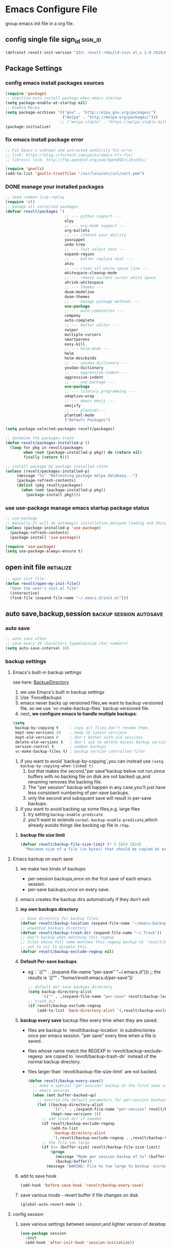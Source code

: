 * Emacs Configure File
  group emacs init file in a org file.

** config single file sign_id                                       :sign_id:
    #+BEGIN_SRC emacs-lisp
      (defconst revolt-init-version "$Id: revolt-rebuild-init.el,v 1.0 2019/09/06 20:30:18 Anti-RoteLearning$")
    #+END_SRC
** Package Settings
*** config emacs install packages sources
    #+BEGIN_SRC emacs-lisp
   (require 'package)
   ;; unactive auto install package when emacs startup
   (setq package-enable-at-startup nil)
   ;; Enable Melpa
   (setq package-archives '(("gnu" . "http://elpa.gnu.org/packages/")
                            ("melpa" . "http://melpa.org/packages/")))
                           ;; ("melpa-stable" . "https://melpa-stable.milkbox.net/packages/")
   (package-initialize)
  #+END_SRC
*** fix emacs install package error
 #+BEGIN_SRC emacs-lisp
   ;; Fix Emacs's unknown and untrusted anthirity TLS error
   ;; link: https://blog.vifortech.com/posts/emacs-tls-fix/
   ;; libressl link: http://ftp.openbsd.org/pub/OpenBSD/LibreSSL/

   (require 'gnutls)
   (add-to-list 'gnutls-trustfiles "/usr/loca/etc/ssl/cert.pem")
 #+END_SRC
*** DONE manage your installed packages
    CLOSED: [2019-09-19 四 13:18]
#+BEGIN_SRC emacs-lisp
;; need common lisp replay
(require 'cl)
;; manage all installed packages
(defvar revolt/packages '(
                          ;; --- python support ---
                          elpy
                          ;; --- org mode support ---
                          org-bullets
                          ;; --- inhence your ability
                          yasnippet
                          undo-tree
                          ;; --- fast select text ---
                          expand-region
                          ;; --- better replace text ---
                          anzu
                          ;; --- clean all white space line ---
                          whitespace-cleanup-mode
                          ;; --- remove current cursor white space
                          shrink-whitespace
                          ;; --- Themes ---
                          doom-modeline
                          doom-themes
                          ;; --- manage package methods ---
                          use-package
                          ;; --- auto-completion ---
                          company
                          auto-complete
                          ;; --- better editor ---
                          swiper
                          multiple-cursors
                          smartparens
                          easy-kill
                          ;; --- helm-mode ---
                          helm
                          helm-descbinds
                          ;; --- youdao-dictionary ---
                          youdao-dictionary
                          ;; --- aggressive-indent ---
                          aggressive-indent
                          ;; --- use package ---
                          use-package
                          ;; --- literary programming ---
                          adaptive-wrap
                          ;; --- emacs emojj ---
                          emojify
                          ;; --- plantuml---
                          plantuml-mode
                          )"Default Packages")

(setq package-selected-packages revolt/packages)

;; datemine the packages state
(defun revolt/packages-installed-p ()
  (loop for pkg in revolt/packages
        when (not (package-installed-p pkg)) do (return nil)
        finally (return t)))

;; install package by package installed state
(unless (revolt/packages-installed-p)
     (message "%s" "Refreshing package melpa database...")
     (package-refresh-contents)
     (dolist (pkg revolt/packages)
       (when (not (package-installed-p pkg))
         (package-install pkg))))
#+END_SRC
*** use **use-package** manage emacs startup package status
 #+BEGIN_SRC emacs-lisp
   ;; use-package
   ;; manually.It will do automagic installation.delayed loading and things.
   (unless (package-installed-p 'use-package)
     (package-refresh-contents)
     (package-install 'use-package))

   (require 'use-package)
   (setq use-package-always-ensure t)
 #+END_SRC
** open init file                                                :initialize:
#+BEGIN_SRC emacs-lisp
  ;; open init file
  (defun revolt/open-my-init-file()
    "Open the user's init.el file"
    (interactive)
    (find-file (expand-file-name "~/.emacs.d/init.el")))
#+END_SRC
** auto save,backup,session                         :backup:session:autosave:
*** auto save
  #+BEGIN_SRC emacs-lisp
    ;; auto save often
    ;; save evary 20 characters typed(minium char numbers)
    (setq auto-save-interval 16)
  #+END_SRC
*** backup settings
**** Emacs's built-in backup settings

     see here: [[https://www.emacswiki.org/emacs/BackupDirectory][BackupDirectory]]

        1. we use Emacs's built in backup settings
        2. Use `ForceBackups`
        3. emacs never backs up versioned files,we want to backup
           versioned file. so we use `vc-make-backup-files` backup
           versioned file.
        4. next, **we configure emacs to handle multiple backups**:

     #+BEGIN_SRC emacs-lisp
       (setq
        backup-by-copying t     ; copy all files,don't rename them.
        kept-new-versions 10    ; keep 10 latest versions
        kept-old-versions 0     ; don't bother with old versions
        delete-old-versions t   ; don't ask to delete excess backup versions.
        version-control t       ; number backups
        vc-make-backup-files t) ; backup version controlled files
     #+END_SRC

     1. if you want to avoid `backup-by-copying`,you can instead use
        =(setq backup-by-copying-when-linked t)=
        1) but that makes the second,"per save”backup below not
           run,since buffers with no backing file on disk are not backed
           up,and renaming removes the backing file.
        2) The "per session" backup will happen in any case,you'll just
           have less consistent numbering of per-save backups.
        3) only the second and subsquent save will result in per-save
           backups.
     2. if you want to avoid backing up some files,e.g. large files
        1) try setting =backup-enable-predicate=
        2) you'll want to extends =normal-backup-enable-predicate=,which
           already avoids things like backing up file in ~/tmp~.
*****    **backup file size limit**
          #+BEGIN_SRC emacs-lisp
            (defvar revolt/backup-file-size-limit (* 5 1024 1024)
              "Maximum size of a file (in bytes) that should be copied at each savepoint.")
          #+END_SRC
**** Emacs backup on each save
     1. we make two kinds of backups
        - per-session backups,once on the first save of each emacs
          session.
        - per-save backups,once on every save.
     2. emacs creates the backup dirs automatically if they don't exit
     3. **my own backups directory**
        #+BEGIN_SRC emacs-lisp
          ;; base directory for backup files.
          (defvar revolt/backup-location (expand-file-name "~/emacs-backups"))
          ;; unwanted backups directory
          (defvar revolt/backup-trash-dir (expand-file-name "~/.Trash"))
          ;; don't backup when matching this regexp
          ;; files whose full name matches this regexp backup to `revolt/backup-trash-dir`
          ;; set to nil to disable this.
          (defvar revolt/backup-exclude-regexp nil)
        #+end_SRC
     4. **Default Per-save backups**
        - eg：`(("" . ,(expand-file-name "per-save" "~/.emacs.d")))
          ;; the results is `(("" . "/home/revolt/.emacs.d/per-save"))`
           #+BEGIN_SRC emacs-lisp
             ;; default per save backups directory
             (setq backup-directory-alist
                   `(("" . ,(expand-file-name "per-save" revolt/backup-location))))
             ;; trash dir
             (if revolt/backup-exclude-regexp
                 (add-to-list 'back-directory-alist `(,revolt/backup-exclude-regexp . ,revolt/backup-trash-dir)))
           #+END_SRC
     5. **backup every save**
        backup files every time when they are saved.
        - files are backup to `revolt/backup-location` in
          subdirectories once per emacs session. "per save" every time
          when a file is saved.
        - files whose name match the REGEXP in
          `revolt/backup-exclude-regexp` are copied to
          `revolt/backup-trash-dir` instead of the normal backup
          directory.
        - files larger than `revolt/backup-file-size-limit` are not
          backed.

         #+BEGIN_SRC emacs-lisp
           (defun revolt/backup-every-save()
             ;; make a special "per session" backup at the first save of each
             ;; emacs session
             (when (not buffer-backed-up)
               ;; overrid the default parameters for per-session backups.
               (let ((backup-directory-alist
                      `(("." . ,(expand-file-name "per-session" revolt/backup-location))))
                     (kept-new-versions 3))
                 ;; add trash dir if needed
                 (if revolt/backup-exclude-regexp
                     (add-to-list
                      'backup-directory-alist
                      `(,revolt/backup-exclude-regexp . ,revolt/backup-trash-dir)))
                 ;; the file too large
                 (if (<= (buffer-size) revolt/backup-file-size-limit)
                     (progn
                       (message "Made per session backup of %s" (buffer-name))
                       (backup-buffer))
                   (message "WARING: File %s too large to backup -increase value of revolt/backup-file-size-limit" (buffer-name))))))
         #+END_SRC
     6. add to save hook
        #+BEGIN_SRC emacs-lisp
          (add-hook 'before-save-hook 'revolt/backup-every-save)
        #+END_SRC
     7. save various mode - revert buffer if file changes on disk
        #+BEGIN_SRC emacs-lisp
          (global-auto-revert-mode 1)
        #+END_SRC
**** config session
     1. save various settings between session,and lighter version of desktop
        #+BEGIN_SRC emacs-lisp
          (use-package session
            :init
            (add-hook 'after-init-hook 'session-initialize))
        #+END_SRC
**** config recent files list
     1. save recent files list
        #+BEGIN_SRC emacs-lisp
          (use-package recentf
            :config
            (progn
              ;; save every 10 minutes
              (run-at-time nil (* 10 60) 'recentf-save-list)
              ;; recentf file maxnumber set 1000
              (setq recentf-max-saved-items 1000
                    recentf-auto-cleanup 'never
                    recentf-exclude '("/ssh:"))
              (recentf-mode t)))
        #+END_SRC
** customize face                                                      :face:
   config emacs themes,font,startup,etc..
*** use doom themes
 #+BEGIN_SRC emacs-lisp
   ;; (use-package doom-themes
   ;;   :ensure t
   ;;   :config
   ;;   (load-theme 'doom-dracula t))
   (setq doom-themes-enable-bold t
         doom-themes-enable-italic t) ; if nil, italics is universally disabled

   ;; Load the theme (doom-one, doom-molokai, etc); keep in mind that each theme
   ;; may have their own settings.
   (load-theme 'doom-moonlight t)

   ;; Enable flashing mode-line on errors
   (doom-themes-visual-bell-config)

   ;; Enable custom neotree theme (all-the-icons must be installed!)
   (doom-themes-neotree-config)
   ;; or for treemacs users
   (doom-themes-treemacs-config)

   ;; Corrects (and improves) org-mode's native fontification.
   (doom-themes-org-config)
 #+END_SRC
*** use doom mode-line
#+BEGIN_SRC emacs-lisp
  ;; use doom-modeline
  (require 'doom-modeline)
  (doom-modeline-mode 1)

  (global-hl-line-mode 1)

  ;;show line numbers
  (global-linum-mode t)

  ;; Close Tool Bar
  (tool-bar-mode -1)
  (menu-bar-mode -1)
  (scroll-bar-mode -1)
  ;;Close startup help screen
  (setq inhibit-splash-screen 1)

  ;; Set Cursor Style
  (setq-default cursor-type 'bar)
#+END_SRC
*** no start message
#+BEGIN_SRC emacs-lisp
(setq inhibit-startup-message t)
#+END_SRC

*** echo command keys more quickly
#+BEGIN_SRC emacs-lisp
  (setq echo-keystrokes 0.5)
#+END_SRC

*** diminish minor modes from mode lines to save space
    you could find =use-package= paramter in here: [[https://jwiegley.github.io/use-package/keywords/][use-package-parameter-link]]
#+BEGIN_SRC emacs-lisp
  (use-package diminish
    ;; use-package make diminish mode load package from elpa
    ;; `ensure keywords` causes the packages to be installed automatically
    ;; if you wish this behavior to be glbal for all packages.you should set
    ;; (setq use-package-always-ensure t)

    ;; diminish keys,it's purpose is to remove minior mode string in your mode line.
    ;; demand keys,prevent defered loading in all cases.
    :ensure t
    :demand t
    :diminish abbrev-mode
    :diminish auto-fill-funcition)
#+END_SRC

*** highlight current line
#+BEGIN_SRC emacs-lisp
  (global-hl-line-mode +1)
#+END_SRC
*** visualise whitespace
#+BEGIN_SRC emacs-lisp
  (use-package whitespace
    :diminish whitespace-mode)
#+END_SRC
**** turn off highlight long lines
 #+BEGIN_SRC emacs-lisp
   (setq whitespace-line-column 10000)
 #+END_SRC
*** volatile highlights - highlight changes from pasting etc.
#+BEGIN_SRC emacs-lisp
  (use-package volatile-highlights
    :diminish volatile-highlights-mode
    :config
    (volatile-highlights-mode t))
#+END_SRC
*** youdao dictionary
#+BEGIN_SRC emacs-lisp
  (require 'youdao-dictionary)
  (global-set-key (kbd "C-c y") 'youdao-dictionary-search-at-point)
  (global-set-key (kbd "C-c v") 'youdao-dictionary-play-voice-at-point)
  (global-set-key (kbd "C-c s") 'youdao-dictionary-search)
#+END_SRC
*** meaningful names for buffers with the same name
    you could see here: [[https://www.gnu.org/software/emacs/manual/html_node/emacs/Uniquify.html][uniquify refer link]]

    when several buffers visit identically-named files,emacs must give the
    buffers distinct names.

    the default methods add a suffix based on the names of the directories
    that contain the file.

    you could open =init.el= files in =~/.emacs.d= and =.emacs.bak= see different.

    You can choose from several different styles for constructing unique
    buffer names, by customizing the option =uniquify-buffer-name-style=.

#+BEGIN_SRC emacs-lisp
  (require 'uniquify)
  (setq uniquify-buffer-name-style 'forward)
  (setq uniquify-separator "/")
  (setq uniquify-after-kill-buffer-p t)         ;rename after kill uniquify buffer
  (setq uniquify-ignore-buffers-re "^\\*")	;don't muck with special buffers
#+END_SRC
*** more useful frame title,that show either a file or a buffer
refer link: [[https://www.emacswiki.org/emacs/FrameTitle][Frame title]]

- frame title is changed by changing the value of the variable
  =frame-title-format=.
- the ~icon~ title can be changed with =icon-title-format=.
#+BEGIN_SRC emacs-lisp
  ;; invocation name: program name,is `emacs`
    ;; (setq frame-title-format
    ;;  '("" invocation-name " - "
    ;;    (:eval (if (buffer-file-name)
    ;;               (abbreviate-file-name (buffer-file-name))
    ;;             "%b"))))
  (setq frame-title-format
        '((:eval (if (buffer-file-name)
                     (abbreviate-file-name (buffer-file-name))
                   "%b"))
          (:eval (if (buffer-modified-p)
                     " •"))
          " - Emacs")
        )
#+END_SRC
*** rainbow-mode
#+BEGIN_SRC emacs-lisp
;;  (use-package rainbow-mode)
#+END_SRC
*** rainbow delimiters - show matching brackets etc
#+BEGIN_SRC emacs-lisp
  (use-package rainbow-delimiters)
  (add-hook 'prog-mode-hook #'rainbow-delimiters-mode)
#+END_SRC
*** show page breaks
#+BEGIN_SRC emacs-lisp
  (use-package page-break-lines
  :diminish page-break-lines-mode
  :config
    (global-page-break-lines-mode 1)
    (setq page-break-lines-modes '(emacs-lisp-mode lisp-mode scheme-mode compilation-mode outline-mode help-mode org-mode ess-mode latex-mode)))
#+END_SRC
*** scroll buffer of cursor is this many lines from the top or bottom
#+BEGIN_SRC emacs-lisp
(setq scroll-mavrgin 3)
#+END_SRC
*** restore window configurations
#+BEGIN_SRC emacs-lisp
(winner-mode t)
#+END_SRC
*** emacs-emojj
   #+BEGIN_SRC emacs-lisp
   (add-hook 'after-init-hook #'global-emojify-mode)
   #+END_SRC

** auto completion
#+BEGIN_SRC emacs-lisp
  ;; active company mode
  (add-hook 'after-init-hook 'global-company-mode)

  ;; immediately display advice
  (setq company-idle-delay 0)
  ;; Show suggestions after entering one character.
  (setq company-minimum-prefix-length 1)
  (setq company-selection-wrap-around t)

  ;; Use tab key to cycle through suggestions.
  ;; ('tng' means 'tab and go')
  (company-tng-configure-default)
#+END_SRC
** better default
*** auto-fill mode
    #+BEGIN_SRC emacs-lisp
    (add-hook 'text-mode-hook 'turn-on-auto-fill)
    (add-hook 'org-mode-hook 'turn-on-auto-fill)
    (add-hook 'LaTeX-mode-hook 'turn-on-auto-fill)
#+END_SRC
*** fill or unfill paragraph from endless parentheses
    #+BEGIN_SRC emacs-lisp
      (defun endless/fill-or-unfill ()
        "Like `fill-paragraph', but unfill if used twice."
        (interactive)
        (let ((fill-column
               (if (eq last-command 'endless/fill-or-unfill)
                   (progn (setq this-command nil)
                          (point-max))
                 fill-column)))
          (call-interactively #'fill-paragraph)))

      (global-set-key [remap fill-paragraph]
                      #'endless/fill-or-unfill)
     #+END_SRC
**** releated to unfill - join following lines                   :keybinding:
#+BEGIN_SRC emacs-lisp
  (global-set-key (kbd "M-j")
                  (lambda ()
                    (interactive)
                    (join-line -1)))
#+END_SRC
*** smart mode
    #+BEGIN_SRC emacs-lisp
      (require 'smartparens-config)
      (add-hook 'js-mode-hook #'smartparens-mode)
      (add-hook 'python-mode-hook #'smartparens-mode)
      (add-hook 'emacs-lisp-mode-hook #'smartparens-mode)
      ;; by M-x sp-cheat-sheet
    #+END_SRC
*** neotree mode
    #+BEGIN_SRC emacs-lisp
      (use-package neotree
        :bind (("<f8>" . neotree-toggle)))
    #+END_SRC
*** aggressive-indent
#+BEGIN_SRC emacs-lisp
(add-hook 'emacs-lisp-mode-hook #'aggressive-indent-mode)
(add-hook 'css-mode-hook #'aggressive-indent-mode)
(add-hook 'plantuml-mode-hook #'aggressive-indent-mode)
(add-hook 'python-mode-hook #'aggressive-indent-mode)



;; global active aggressive indent
(global-aggressive-indent-mode 1)

#+END_SRC
*** TODO set timestamps
#+BEGIN_SRC emacs-lisp

#+END_SRC
*** highlight matching parentheses
    #+BEGIN_SRC emacs-lisp
      (add-hook 'emacs-lisp-mode-hook 'show-paren-mode)
    #+END_SRC
*** comment tools
    comment lines easily
 #+BEGIN_SRC emacs-lisp
   (global-set-key (kbd "M-;") 'comment-dwim-2)
 #+END_SRC
*** spelling
#+BEGIN_SRC emacs-lisp
  (use-package flyspell
    :diminish (flyspell-mode . "spell")
    :config
    (set-face-attribute 'flyspell-incorrect nil
                        :background "selectedKnobColor"
                        :underline '(:color "red")
                        :weight 'bold))
#+END_SRC
**** turn on flyspell in desired modes
1. install human dictionary =en_US= ,you could find in here [[https://github.com/hunspell/hunspell][hunspell#Usage]]
   =en_GB= correspond is ~british=, maybe you should install =aspell-en=.
2. see this blog,see hunspell usage [[http://gromnitsky.blogspot.com/2016/09/emacs-251-hunspell.html][hunspell]]

#+BEGIN_SRC emacs-lisp
  (add-hook 'text-mode-hook 'flyspell-mode)
  (add-hook 'prog-mode-hook 'flyspell-prog-mode)
  (setq ispell-dictionary "american")
  (setq ispell-check-comments t)
  (setq ispell-really-hunspell t)
  (setq ispell-program-name "hunspell")
  (setq ispell-local-dictionary-alist
        `(("american" "[[:alpha:]]" "[^[:alpha:]]" "[']" t ("-d" "en_US") nil
           utf-8)))
#+END_SRC
**** flyspell in windows settings
#+BEGIN_EXAMPLE
;; CUSTOMISE - hunspell
;;
;; comment the two lines above and uncomment the lines below to set up
;; hunspell on windows. You'll need to edit the path to the hunspell
;; directory in both of the following lines - i.e. replace "Users/ben"
;; and "Users\\ben" with the path to your hunspell directory
;;
;; (setq ispell-program-name "C:/Users/ben/hunspell/bin/hunspell.exe")
;; (setq ispell-local-dictionary-alist
;;       `(("british" "[[:alpha:]]" "[^[:alpha:]]" "[']" t ("-d" "en_GB"
;; "-p" "C:\\Users\\ben\\hunspell\\share\\hunspell\\en_GB") nil
;; utf-8)))
#+END_EXAMPLE
*** change case of letters
#+BEGIN_SRC emacs-lisp
  (defun toggle-letter-case ()
    "Toggle the letter case of current word or text selection.
  Toggles between: “all lower”, “Init Caps”, “ALL CAPS”."
    (interactive)
    (let (p1 p2 (deactivate-mark nil) (case-fold-search nil))
      (if (region-active-p)
          (setq p1 (region-beginning) p2 (region-end))
        (let ((bds (bounds-of-thing-at-point 'word) ) )
          (setq p1 (car bds) p2 (cdr bds)) ) )

      (when (not (eq last-command this-command))
        (save-excursion
          (goto-char p1)
          (cond
           ((looking-at "[[:lower:]][[:lower:]]") (put this-command 'state "all lower"))
           ((looking-at "[[:upper:]][[:upper:]]") (put this-command 'state "all caps") )
           ((looking-at "[[:upper:]][[:lower:]]") (put this-command 'state "init caps") )
           ((looking-at "[[:lower:]]") (put this-command 'state "all lower"))
           ((looking-at "[[:upper:]]") (put this-command 'state "all caps") )
           (t (put this-command 'state "all lower") ) ) )
        )

      (cond
       ((string= "all lower" (get this-command 'state))
        (upcase-initials-region p1 p2) (put this-command 'state "init caps"))
       ((string= "init caps" (get this-command 'state))
        (upcase-region p1 p2) (put this-command 'state "all caps"))
       ((string= "all caps" (get this-command 'state))
        (downcase-region p1 p2) (put this-command 'state "all lower")) )
      )
    )
  ;;set this to M-c
  (global-set-key "\M-c" 'toggle-letter-case)
#+END_SRC
** search and move                                              :search:move:
*** mark ring navigation
#+BEGIN_SRC emacs-lisp
(setq set-mark-command-repeat-pop t)
#+END_SRC
** editing                                                             :edit:
*** improved text expansion with M-/
#+BEGIN_SRC emacs-lisp
  (global-set-key (kbd "M-/") 'hippie-expand)
  (setq hippie-expand-try-functions-list
        '(try-expand-dabbrev
          try-expand-dabbrev-all-buffers
          try-expand-dabbrev-from-kill
          try-complete-file-name-partially
          try-complete-file-name
          try-expand-all-abbrevs
          try-expand-list
          try-expand-line
          try-complete-lisp-symbol-partially
          try-complete-lisp-symbol))
#+END_SRC

*** abbreviations
#+BEGIN_SRC emacs-lisp
  (setq-default abbrev-mode t)
  (setq save-abbrrevs 'silently)                ;; save abbreviations upon exiting emacs
  (if (file-exists-p abbrev-file-name)
    (quitely-read-abbrev-file))                 ;; read the abbreviations file on startup
#+END_SRC

*** use space instead of tabs
#+BEGIN_SRC emacs-lisp
(setq-default indent-tabs-mode nil)
#+END_SRC

*** delete the selectiosn with a keypress
#+BEGIN_SRC emacs-lisp
(delete-selection-mode t)
#+END_SRC

*** cpoy with eamcs
#+BEGIN_SRC emacs-lisp
(setq mouse-drag-copy-region t)
#+END_SRC

*** save wahtever's in the current system clipboard before replacing it with then emacs's text
#+BEGIN_SRC emacs-lisp
  (setq save-interprogram-paste-before-kill t)
#+END_SRC

*** cua-mode for rectangle
    cua mode info link: [[https://www.emacswiki.org/emacs/CuaMode][cua mode]] , just imitate win =C-x= , =C-v= control text.so we don't use it.
    #+BEGIN_SRC emacs-lisp
      (use-package cua-base
        :init
        (progn
          (cua-mode 1)
          (cua-selection-mode t))
        :config
        (progn
          (setq cua-enable-cua-keys nil)		;;only for rectangles
          (setq cua-auto-tabify-rectangles nil)))     ;; don't tabify after rectangles commands
    #+END_SRC

*** anzu for nicer query replace
#+BEGIN_SRC emacs-lisp
  (use-package anzu
    :diminish anzu-mode
    :bind (("M-%" . anzu-query-replace)
           ("C-M-%" . anzu-query-replace-regexp))
    :config
    (global-anzu-mode))
#+END_SRC
*** multiple cursors
#+BEGIN_SRC emacs-lisp
;; multiple cursors
(use-package multiple-cursors
  :ensure t
  :bind (("C-c m c" . mc/edit-lines)
         ("C-S-c C-S-c" . mc/edit-lines)
         ("M-." . mc/mark-next-like-this)
         ("M-," . mc/unmark-next-like-this)
         ("C-S-<mouse-1>" . mc/add-cursor-on-click)
         ("C-'" . mc-hide-unmatched-lines)))

#+END_SRC

*** expand region with a key
#+BEGIN_SRC emacs-lisp
;; expand region with a key
(use-package expand-region
  :bind ("C-=" . er/expand-region))
#+END_SRC

*** use undo tree mode - powerful undo /redo visualization
    #+BEGIN_SRC emacs-lisp
      (setq undo-tree-mode t)
    #+END_SRC
*** yasnippet to insert text template
#+BEGIN_SRC emacs-lisp
  (use-package yasnippet
    :ensure t
    :diminish yas-minor-mode
    :config
    (yas-global-mode 1)
    (setq yas-indent-line nil))
#+END_SRC
*** shrink whitespace,cycling through amount
#+BEGIN_SRC emacs-lisp
  (use-package shrink-whitespace
    :ensure t
    :bind (("M-s SPC" . shrink-whitespace)))
#+END_SRC
**** clean whitespace upon saving
#+BEGIN_SRC emacs-lisp
  (add-hook 'before-save-hook 'whitespace-cleanup)
#+END_SRC
*** copy line if no region selected
#+BEGIN_SRC emacs-lisp
    (use-package easy-kill
      :ensure t
      :bind (([remap kill-ring-save] . easy-kill)))
#+END_SRC
*** add the ability yo cut the current line,without marking it   :wonderful:

    from prelude,this should be after volatile-highlights is required.

#+BEGIN_SRC emacs-lisp
  (require 'rect)
  (defadvice kill-region (before smart-cut activate compile)
    "when called interactively with no active region,kill a single line instead."
  (interactive
  (if mark-active (list (region-beginning) (region-end) rectangle-mark-mode)
    (list (line-beginning-position)
          (line-beginning-position 2)))))
#+END_SRC
** TODO file management
   see this  link: [[https://oremacs.com/2015/01/13/dired-options/][emacs-dired-refer]]

*** set dired listing styles
 #+BEGIN_SRC emacs-lisp
   (setq dired-listing-switches "-alh --group-directories-first")
   ;; l: Is the only mandatory one.
   ;; a: Means to list invisible files.
   ;; G: Don't show group information. These days, when there are more laptops than people, the group info is rarely useful.
   ;; h: Human readable sizes, such as M for mebibytes.
   ;; 1v: Affects the sorting of digits, hopefully in a positive way.
   ;; --group-directories-first: self-explanatory, I like to have the directories on the top, separate from the files.
 #+END_SRC

** recentf
oepn recent file keybinds

#+BEGIN_SRC emacs-lisp
  (recentf-mode 1)
  (global-set-key "\C-x\ \C-r" 'recentf-open-files)
#+END_SRC
** helm mode
   #+BEGIN_SRC emacs-lisp
   ;; helm setting
   (helm-mode 1)
   (require 'helm)
   (require 'helm-config)

   (when (executable-find "curl")
     (setq helm-google-suggest-use-curl-p t))

   (setq helm-split-window-in-side-p           t ; open helm buffer inside current window, not occupy whole other window
         helm-move-to-line-cycle-in-source     t ; move to end or beginning of source when reaching top or bottom of source.
         helm-ff-search-library-in-sexp        t ; search for library in `require' and `declare-function' sexp.
         helm-scroll-amount                    8 ; scroll 8 lines other window using M-<next>/M-<prior>
         helm-ff-file-name-history-use-recentf t
         helm-echo-input-in-header-line t)

   (defun spacemacs//helm-hide-minibuffer-maybe ()
     "Hide minibuffer in Helm session if we use the header line as input field."
     (when (with-helm-buffer helm-echo-input-in-header-line)
       (let ((ov (make-overlay (point-min) (point-max) nil nil t)))
         (overlay-put ov 'window (selected-window))
         (overlay-put ov 'face
                      (let ((bg-color (face-background 'default nil)))
                        `(:background ,bg-color :foreground ,bg-color)))
         (setq-local cursor-type nil))))


   (add-hook 'helm-minibuffer-set-up-hook
             'spacemacs//helm-hide-minibuffer-maybe)

   (setq helm-autoresize-max-height 0)
   (setq helm-autoresize-min-height 40)
   (helm-autoresize-mode 1)
   (setq helm-M-x-fuzzy-match t) ;; optional fuzzy matching for helm-M-x


   ;; active semantic
   (setq helm-semantic-fuzzy-match t
         helm-imenu-fuzzy-match t)

   ;; helm man and woman
   (add-to-list 'helm-sources-using-default-as-input 'helm-source-man-pages)
   ;; helm locate
   (setq helm-locate-fuzzy-match t)
   ;; helm apropos
   (setq helm-apropos-fuzzy-match t)
   (setq helm-lisp-fuzzy-completion t)

   (require 'helm-descbinds)
   (helm-descbinds-mode)


   ;; active helm grep,just use C-s will have pattern,just like helm-occur
   (when (executable-find "ack-grep")
     (setq helm-grep-default-command "ack-grep -Hn --no-group --no-color %e %p %f"
           helm-grep-default-recurse-command "ack-grep -H --no-group --no-color %e %p %f"))

   ;; helm eshell history
   (require 'helm-eshell)

   (add-hook 'eshell-mode-hook
             #'(lambda ()
                 (define-key eshell-mode-map (kbd "C-c C-l")  'helm-eshell-history)))

#+END_SRC

*** helm keybindings
   #+BEGIN_SRC emacs-lisp
   ;; helm key bind

   ;; The default "C-x c" is quite close to "C-x C-c", which quits Emacs.
   ;; Changed to "C-c h". Note: We must set "C-c h" globally, because we
   ;; cannot change `helm-command-prefix-key' once `helm-config' is loaded.

   (global-set-key (kbd "C-c h") 'helm-command-prefix)
   (global-unset-key (kbd "C-x c"))

   (define-key helm-map (kbd "<tab>") 'helm-execute-persistent-action) ; rebind tab to run persistent action
   (define-key helm-map (kbd "C-i") 'helm-execute-persistent-action) ; make TAB work in terminal
   (define-key helm-map (kbd "C-z")  'helm-select-action) ; list actions using C-z

   (global-set-key (kbd "M-x") #'helm-M-x)
   (global-set-key (kbd "C-x r b") #'helm-filtered-bookmarks)
   (global-set-key (kbd "C-x C-f") #'helm-find-files)

   ;; insert-buffer
   (global-set-key (kbd "C-c C-i") 'insert-buffer)

   ;; helm-show-kill-ring
   (global-set-key (kbd "M-y") 'helm-show-kill-ring)

   ; helm-mini
   (global-set-key (kbd "C-x b") 'helm-mini)
   (global-set-key (kbd "C-x C-b") 'helm-buffers-list)

   ;; enable fuzzy matching
   (setq helm-buffers-fuzzy-matching t
         helm-recentf-fuzzy-match t)

   ;; helm occur
   (global-set-key (kbd "C-c h o") 'helm-occur)

   ;; helm all mark rings
   (global-set-key (kbd "C-h SPC") 'helm-all-mark-rings)

   ;; helm register
   (global-set-key (kbd "C-c h x") 'helm-register)

   ;;helm  google suggest
   (global-set-key (kbd "C-c h g") 'helm-google-suggest)

   ;; helm eval expression with eldoc
   (global-set-key (kbd "C-c h M-:") 'helm-eval-expression-with-eldoc)

   ;;helm-calcul-expression
   (global-set-key (kbd "C-c h C-c") 'helm-calcul-expression)
   (global-set-key (kbd "C-x r l") 'helm-bookmarks)
   (global-set-key (kbd "C-x r m") 'bookmark-set)
#+END_SRC
** project manage
#+BEGIN_SRC emacs-lisp
(use-package projectile
  :ensure t
  :config
  (define-key projectile-mode-map (kbd "s-p") 'projectile-command-map)
  (define-key projectile-mode-map (kbd "C-c p") 'projectile-command-map)
  (projectile-mode +1))
#+END_SRC
** programming configurations
*** TODO python
**** elpa
     #+BEGIN_SRC emacs-lisp
       (use-package elpy
         :ensure t
         :init
         (advice-add 'python-mode :before 'elpy-enable))
     #+END_SRC
*** TODO html
**** htmlize
 #+BEGIN_SRC emacs-lisp
   ;; syntax highlighting for html export
   (use-package htmlize
   :ensure t)
 #+END_SRC

** org mode                                                        :org_mode:
*** org-mode config                                       :org_base_configre:
**** org mode key binding
     #+BEGIN_SRC emacs-lisp
     (require 'org)
     (use-package org
       :bind (("C-c l" . org-store-link)
              ("C-c a" . org-agenda)
              ("C-c c" . org-capture))
              :config
              (setq org-log-done t))
     #+END_SRC

     you should focus on these powerful key:
     - org-narrow-to-block ~C-c n s~
     - org-narrow-to-subtree ~C-c n w~
     - org-narrow-to-element ~C-c n e~
     - show-inline-image ~C-c C-x C-v~

**** org highlight syntax
     #+BEGIN_SRC emacs-lisp
     (require 'org)
     ;; ignore evaluate message
     (setq org-edit-src-content-indentation 0
           org-src-tab-acts-natively t
           org-src-fontify-natively t
           org-confirm-babel-evaluate nil
           )
     #+END_SRC
**** control aspell check region
     #+BEGIN_SRC emacs-lisp
       (defun endless/org-ispell ()
         "Configure `ispell-skip-region-alist' for `org-mode'."
         (make-local-variable 'ispell-skip-region-alist)
         (add-to-list 'ispell-skip-region-alist '(org-property-drawer-re))
         (add-to-list 'ispell-skip-region-alist '("~" "~"))
         (add-to-list 'ispell-skip-region-alist '("=" "="))
         (add-to-list 'ispell-skip-region-alist '("^#\\+BEGIN_SRC" . "^#\\+END_SRC")))
       (add-hook 'org-mode-hook #'endless/org-ispell)

     #+END_SRC
**** auto push todo file in todolist when save files
     #+BEGIN_SRC emacs-lisp
       ;; Tangle Org files when we save them
       (defun tangle-on-save-org-mode-file()
         (when (string= (message "%s" major-mode) "org-mode")
           (org-babel-tangle)))

       (add-hook 'after-save-hook 'tangle-on-save-org-mode-file)

       ;; Enable the auto-revert mode globally. This is quite useful when you have
       ;; multiple buffers opened that Org-mode can update after tangling.
       ;; All the buffers will be updated with what changed on the disk.
       (global-auto-revert-mode)

       ;; Add Org files to the agenda when we save them
       (defun to-agenda-on-save-org-mode-file()
         (when (string= (message "%s" major-mode) "org-mode")
           (org-agenda-file-to-front)))

       (add-hook 'after-save-hook 'to-agenda-on-save-org-mode-file)
     #+END_SRC
**** inline images display
     #+BEGIN_SRC emacs-lisp
     ;; you could use `C-c C-x C-v` toggle enable inline image
     (defun turn-on-org-show-all-inline-images()
       (org-display-inline-images t))
     (add-hook 'org-mode-hook 'turn-on-org-show-all-inline-images)
     #+END_SRC
*** literary configure
   #+BEGIN_SRC emacs-lisp
     ;; Remove the markup characters, i.e., "/text/" becomes (italized) "text"
     (setq org-hide-emphasis-markers t)

     ;; turn on visual-line-mode for org-mode only
     ;; also install "adaptive-wrap" from epla
     (add-hook 'org-mode-hook 'turn-on-visual-line-mode)
   #+END_SRC
*** latex config
*** add html head css
    #+BEGIN_SRC emacs-lisp
      ;; CUSTOMISE - you could put a different css file here
      ;; or nothing at all
      (setq org-html-head "<link rel=\"stylesheet\" type=\"text/css\" href=\"http://www.star.bris.ac.uk/bjm/css/bjm.css\" />
      <link rel=\"stylesheet\" type=\"text/css\" href=\"bjm.css\" />")

      ;; short-cuts for common tags
      (setq org-tag-alist '(("export" . ?e) ("noexport" . ?n)))
    #+END_SRC
*** org babel                                          :org_support_language:

    #+BEGIN_SRC emacs-lisp
    ;; use tcsh for shell scripts
    ;; customize - replace with sh, zsh if you prefer
    ;;(setq org-babel-sh-command "/bin/tcsh")

    ;; display results in a block instead of prefixed with :
    (setq org-babel-min-lines-for-block-output 1)

    ;; Some initial languages we want org-babel to support

    ;; see link: https://github.com/tkf/org-mode/blob/master/lisp/ob-python.el
    ;; config org-babel
    (eval-after-load 'org
      (lambda()
        (require 'ob-python)
        (require 'ob-org)
        (require 'ob-shell)
        (require 'ob-dot)
        (require 'ob-plantuml)
        ))
    #+END_SRC
*** org agenda configuration
    #+BEGIN_SRC emacs-lisp
    ;; parse tree when you frequently search specified string
    (setq org-agenda-custom-commands
          '(("g" occur-tree "revolt")))

    (setq org-agenda-files '("~/org/inbox.org"
                             "~/org/gtd.org"
                             "~/org/tickler.org"))
    #+END_SRC
*** org capture
   #+BEGIN_SRC emacs-lisp
   (setq org-capture-templates '(("t" "Todo [inbox]" entry
                                  (file+headline "~/org/inbox.org" "Tasks")
                                  "* TODO %i%?")
                                 ("T" "Tickler" entry
                                  (file+headline "~/org/tickler.org" "Tickler")
                                  "* %i%? \n %U")))

   #+END_SRC

*** org image size
    #+BEGIN_SRC emacs-lisp
    (setq org-image-actual-width t)
    #+END_SRC
*** org-bullets
    #+BEGIN_SRC emacs-lisp
    (use-package org-bullets
      :config
      (setq org-bullets-bullet-list '("◉" "◎" "✽" "✽" "♡" "❀"))
      (add-hook 'org-mode-hook
                (lambda () (org-bullets-mode 1))))
    #+END_SRC
*** enable utf coding
   #+BEGIN_SRC emacs-lisp
   ;; disable CJK coding/encoding (Chinese/Japanese/Korean characters)
   (setq utf-translate-cjk-mode nil)

   (set-language-environment 'utf-8)
   (setq locale-coding-system 'utf-8)

   ;; set the default encoding system
   (prefer-coding-system 'utf-8)
   (setq default-file-name-coding-system 'utf-8)
   (set-default-coding-systems 'utf-8)
   (set-terminal-coding-system 'utf-8)
   (set-keyboard-coding-system 'utf-8)
   ;; backwards compatibility as default-buffer-file-coding-system
   ;; is deprecated in 23.2.
   (if (boundp buffer-file-coding-system)
       (setq buffer-file-coding-system 'utf-8)
     (setq default-buffer-file-coding-system 'utf-8))

   ;; Treat clipboard input as UTF-8 string first; compound text next, etc.
   (setq x-select-request-type '(UTF8_STRING COMPOUND_TEXT TEXT STRING))

   #+END_SRC
*** footnote mode
    #+BEGIN_SRC emacs-lisp
    (autoload 'footnote-mode "footnote" nil t)
    ;; Example for Gnus. If you use an other mailer you will replace the hook with the appropriated hook of your mailer.
    (add-hook 'message-mode-hook 'footnote-mode)
    #+END_SRC
*** Orgtbl Minor Mode
    #+BEGIN_SRC emacs-lisp
    (add-hook 'message-mode-hook 'turn-on-orgtbl)
    #+END_SRC
** graphviz

   =M-x package-install RET graphviz-dot-mode RET=, add org-babel

   =(require 'ob-dot)=

** plantuml
   #+BEGIN_SRC emacs-lisp
   ;; install plantuml-mode
   ;; load plantuml
   (setq org-plantuml-jar-path (expand-file-name "~/org/.plantuml/plantuml.jar"))
   ;; helper function
   (defun my-org-confirm-babel-evaluate (lang body)
     "Do not ask for confirmation to evaluate code for specified languages。"
     (member lang '("plantuml")))

   ;; trust certain code as being safe
   (setq org-confirm-babel-evaluate 'my-org-confirm-babel-evaluate)

   ;; automatically show the resulting image
   (add-hook 'org-babel-after-execute-hook 'org-display-inline-images)
   #+END_SRC
   
